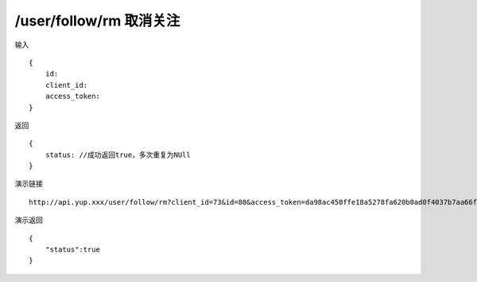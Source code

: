 /user/follow/rm 取消关注
=======================================


输入 ::

    {
        id:
        client_id:
        access_token:
    }


返回 ::

    {
        status: //成功返回true，多次重复为NUll
    }


演示链接 ::

    http://api.yup.xxx/user/follow/rm?client_id=73&id=80&access_token=da98ac450ffe18a5278fa620b0ad0f4037b7aa66fc9a169d7a81b936e301ca8d


演示返回 ::

    {
        "status":true
    }
